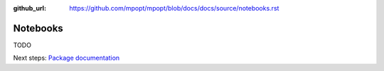 :github_url: https://github.com/mpopt/mpopt/blob/docs/docs/source/notebooks.rst

.. title:: Notebooks

###################
Notebooks
###################

TODO

Next steps: `Package documentation <Package documentation>`_

